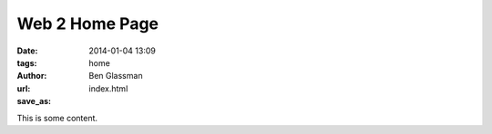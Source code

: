 Web 2 Home Page
###############

:date: 2014-01-04 13:09
:tags: home
:author: Ben Glassman
:url:
:save_as: index.html

This is some content.
